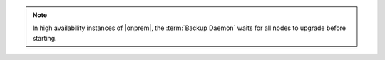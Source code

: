 .. note::

   In high availability instances of |onprem|, the :term:`Backup Daemon` waits
   for all nodes to upgrade before starting.
